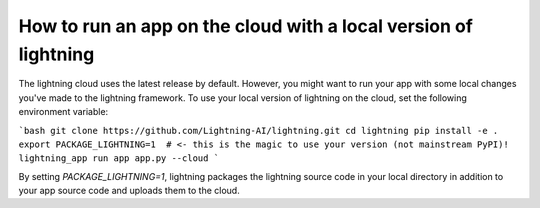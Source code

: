 ################################################################
How to run an app on the cloud with a local version of lightning
################################################################

The lightning cloud uses the latest release by default. However, you might want to run your app with some local changes you've made to the lightning framework. To use your local version of lightning on the cloud, set the following environment variable:

```bash
git clone https://github.com/Lightning-AI/lightning.git
cd lightning
pip install -e .
export PACKAGE_LIGHTNING=1  # <- this is the magic to use your version (not mainstream PyPI)!
lightning_app run app app.py --cloud
```

By setting `PACKAGE_LIGHTNING=1`, lightning packages the lightning source code in your local directory in addition to your app source code and uploads them to the cloud.
